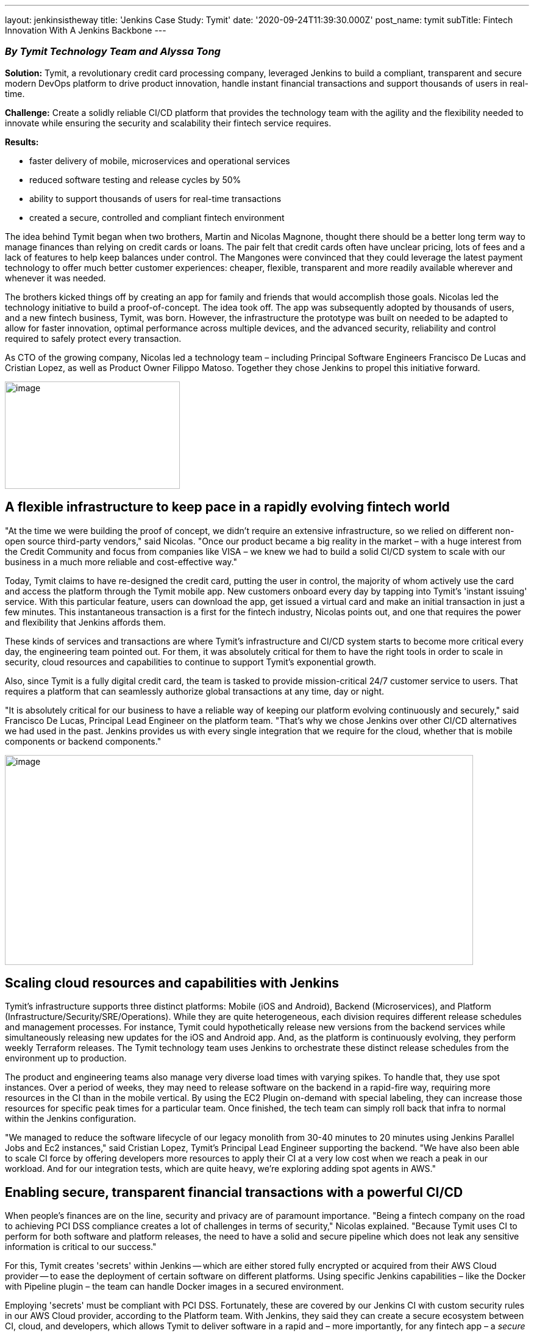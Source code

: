 ---
layout: jenkinsistheway
title: 'Jenkins Case Study: Tymit'
date: '2020-09-24T11:39:30.000Z'
post_name: tymit
subTitle: Fintech Innovation With A Jenkins Backbone
---

=== _By Tymit Technology Team and Alyssa Tong_

*Solution:* Tymit, a revolutionary credit card processing company, leveraged Jenkins to build a compliant, transparent and secure modern DevOps platform to drive product innovation, handle instant financial transactions and support thousands of users in real-time.

*Challenge:* Create a solidly reliable CI/CD platform that provides the technology team with the agility and the flexibility needed to innovate while ensuring the security and scalability their fintech service requires. 

*Results: *

* faster delivery of mobile, microservices and operational services
* reduced software testing and release cycles by 50%

* ability to support thousands of users for real-time transactions
* created a secure, controlled and compliant fintech environment

The idea behind Tymit began when two brothers, Martin and Nicolas Magnone, thought there should be a better long term way to manage finances than relying on credit cards or loans. The pair felt that credit cards often have unclear pricing, lots of fees and a lack of features to help keep balances under control. The Mangones were convinced that they could leverage the latest payment technology to offer much better customer experiences: cheaper, flexible, transparent and more readily available wherever and whenever it was needed.

The brothers kicked things off by creating an app for family and friends that would accomplish those goals. Nicolas led the technology initiative to build a proof-of-concept. The idea took off. The app was subsequently adopted by thousands of users, and a new fintech business, Tymit, was born. However, the infrastructure the prototype was built on needed to be adapted to allow for faster innovation, optimal performance across multiple devices, and the advanced security, reliability and control required to safely protect every transaction. 

As CTO of the growing company, Nicolas led a technology team – including Principal Software Engineers Francisco De Lucas and Cristian Lopez, as well as Product Owner Filippo Matoso. Together they chose Jenkins to propel this initiative forward.

image:/images/jenkinsistheway/tymitcc.png[image,width=287,height=176]

== A flexible infrastructure to keep pace in a rapidly evolving fintech world

"At the time we were building the proof of concept, we didn't require an extensive infrastructure, so we relied on different non-open source third-party vendors," said Nicolas. "Once our product became a big reality in the market – with a huge interest from the Credit Community and focus from companies like VISA – we knew we had to build a solid CI/CD system to scale with our business in a much more reliable and cost-effective way."

Today, Tymit claims to have re-designed the credit card, putting the user in control, the majority of whom actively use the card and access the platform through the Tymit mobile app. New customers onboard every day by tapping into Tymit's 'instant issuing' service. With this particular feature, users can download the app, get issued a virtual card and make an initial transaction in just a few minutes. This instantaneous transaction is a first for the fintech industry, Nicolas points out, and one that requires the power and flexibility that Jenkins affords them.

These kinds of services and transactions are where Tymit's infrastructure and CI/CD system starts to become more critical every day, the engineering team pointed out. For them, it was absolutely critical for them to have the right tools in order to scale in security, cloud resources and capabilities to continue to support Tymit's exponential growth.

Also, since Tymit is a fully digital credit card, the team is tasked to provide mission-critical 24/7 customer service to users. That requires a platform that can seamlessly authorize global transactions at any time, day or night.   

"It is absolutely critical for our business to have a reliable way of keeping our platform evolving continuously and securely," said Francisco De Lucas, Principal Lead Engineer on the platform team. "That's why we chose Jenkins over other CI/CD alternatives we had used in the past. Jenkins provides us with every single integration that we require for the cloud, whether that is mobile components or backend components."

image:/images/jenkinsistheway/cc-image-768x344.png[image,width=768,height=344]

== Scaling cloud resources and capabilities with Jenkins

Tymit's infrastructure supports three distinct platforms: Mobile (iOS and Android), Backend (Microservices), and Platform (Infrastructure/Security/SRE/Operations). While they are quite heterogeneous, each division requires different release schedules and management processes. For instance, Tymit could hypothetically release new versions from the backend services while simultaneously releasing new updates for the iOS and Android app. And, as the platform is continuously evolving, they perform weekly Terraform releases. The Tymit technology team uses Jenkins to orchestrate these distinct release schedules from the environment up to production.

The product and engineering teams also manage very diverse load times with varying spikes. To handle that, they use spot instances. Over a period of weeks, they may need to release software on the backend in a rapid-fire way, requiring more resources in the CI than in the mobile vertical. By using the EC2 Plugin on-demand with special labeling, they can increase those resources for specific peak times for a particular team. Once finished, the tech team can simply roll back that infra to normal within the Jenkins configuration. 

"We managed to reduce the software lifecycle of our legacy monolith from 30-40 minutes to 20 minutes using Jenkins Parallel Jobs and Ec2 instances," said Cristian Lopez, Tymit's Principal Lead Engineer supporting the backend. "We have also been able to scale CI force by offering developers more resources to apply their CI at a very low cost when we reach a peak in our workload. And for our integration tests, which are quite heavy, we're exploring adding spot agents in AWS."

== Enabling secure, transparent financial transactions with a powerful CI/CD

When people's finances are on the line, security and privacy are of paramount importance. "Being a fintech company on the road to achieving PCI DSS compliance creates a lot of challenges in terms of security," Nicolas explained. "Because Tymit uses CI to perform for both software and platform releases, the need to have a solid and secure pipeline which does not leak any sensitive information is critical to our success."

For this, Tymit creates 'secrets' within Jenkins -- which are either stored fully encrypted or acquired from their AWS Cloud provider -- to ease the deployment of certain software on different platforms. Using specific Jenkins capabilities – like the Docker with Pipeline plugin – the team can handle Docker images in a secured environment.

Employing 'secrets' must be compliant with PCI DSS. Fortunately, these are covered by our Jenkins CI with custom security rules in our AWS Cloud provider, according to the Platform team. With Jenkins, they said they can create a secure ecosystem between CI, cloud, and developers, which allows Tymit to deliver software in a rapid and – more importantly, for any fintech app – a _secure_ way.

== Scaling as rapidly as Tymit's fintech rise

The technology team at Tymit feels that this platform-as-a-service solution offers more capabilities than a standard CI/CD system. And they aim to use Jenkins to integrate additional processes in their software life cycle to help scale and deliver the best quality to their customers.

They equate Jenkins to "a big Swiss Army knife" and believe that with a bit of setup, it can offer many possibilities in the software engineering world and beyond.  "Jenkins has become a fundamental piece for our 'time to market' to deliver constant value," Filippo Matoso, Tymit's Product Owner, summarized.

And as Francisco shared in his https://jenkinsistheway.io/user-story/to-scale-from-the-ground-up/[Jenkins User Story]: "Jenkins has all of the key ingredients required to be successful: power, flexibility, scalability and community." It would seem that the same description applies to the innovative credit card apps powered by Tymit.
